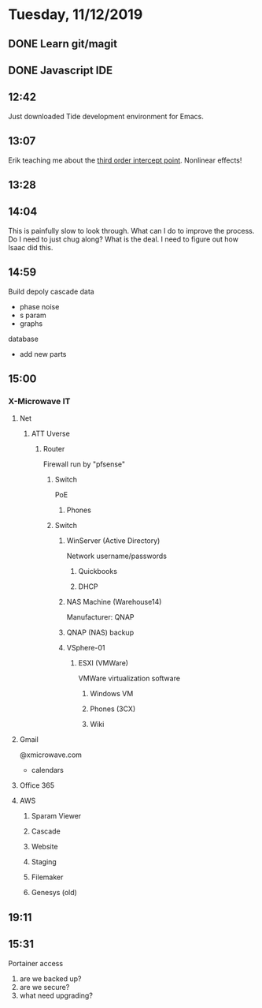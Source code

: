 * Tuesday, 11/12/2019
** DONE Learn git/magit
** DONE Javascript IDE
** 12:42
Just downloaded Tide development environment for Emacs.
** 13:07
Erik teaching me about the [[https://en.wikipedia.org/wiki/Third-order_intercept_point][third order intercept point]]. Nonlinear effects!
** 13:28
** 14:04
This is painfully slow to look through. What can I do to improve the process. Do I need to just chug along? What is the deal. I need to figure out how Isaac did this.  

** 14:59
Build depoly
cascade data 
- phase noise
- s param
- graphs
database
- add new parts
** 15:00
*** X-Microwave IT
**** Net
***** ATT Uverse
****** Router
Firewall run by "pfsense"
******* Switch
PoE
******** Phones
******* Switch
******** WinServer (Active Directory)
Network username/passwords
********* Quickbooks
********* DHCP
******** NAS Machine (Warehouse14)
Manufacturer: QNAP
******** QNAP (NAS) backup
******** VSphere-01
********* ESXI (VMWare)
VMWare virtualization software
********** Windows VM
********** Phones (3CX)
********** Wiki
**** Gmail
@xmicrowave.com
- calendars
**** Office 365
**** AWS
***** Sparam Viewer
***** Cascade
***** Website
***** Staging
***** Filemaker
***** Genesys (old)
** 19:11

** 15:31
Portainer access
1. are we backed up?
2. are we secure?
3. what need upgrading?
